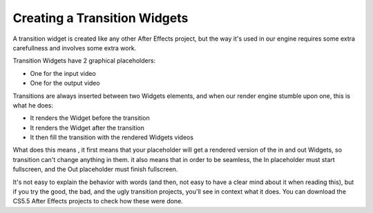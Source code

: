 
Creating a Transition Widgets
=============================

A transition widget is created like any other After Effects project, but the way it's used in our engine requires some extra carefullness and involves some extra work.

Transition Widgets have 2 graphical placeholders:

- One for the input video
- One for the output video

Transitions are always inserted between two Widgets elements, and when our render engine stumble upon one, this is what he does:

- It renders the Widget before the transition
- It renders the Widget after the transition
- It then fill the transition with the rendered Widgets videos

What does this means , it first means that your placeholder will get a rendered version of the in and out Widgets, so transition can't change anything in them. it also means that in order to be seamless, the In placeholder must start fullscreen, and the Out placeholder must finish fullscreen.

It's not easy to explain the behavior with words (and then, not easy to have a clear mind about it when reading this), but if you try the good, the bad, and the ugly transition projects, you'll see in context what it does. You can download the CS5.5 After Effects projects to check how these were done.

